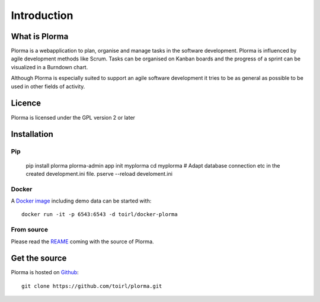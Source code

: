 ************
Introduction
************
What is Plorma
==============
Plorma is a webapplication to plan, organise and manage tasks in the software
development. Plorma is influenced by agile development methods like Scrum.
Tasks can be organised on Kanban boards and the progress of a sprint can be
visualized in a Burndown chart. 

Although Plorma is especially suited to support an agile software development
it tries to be as general as possible to be used in other fields of activity.

Licence
=======
Plorma is licensed under the GPL version 2 or later

Installation
============
Pip
---
        pip install plorma
        plorma-admin app init myplorma
        cd myplorma
        # Adapt database connection etc in the created development.ini file.
        pserve --reload develoment.ini

Docker
------
A `Docker image <http://https://hub.docker.com/r/toirl/docker-plorma/>`_ including demo data can be started with::

        docker run -it -p 6543:6543 -d toirl/docker-plorma

From source
-----------
Please read the `REAME
<http://https://raw.githubusercontent.com/toirl/plorma/master/README.rst>`_
coming with the source of Plorma.

Get the source
==============
Plorma is hosted on `Github <https://github.com/toirl/plorma>`_::

        git clone https://github.com/toirl/plorma.git
